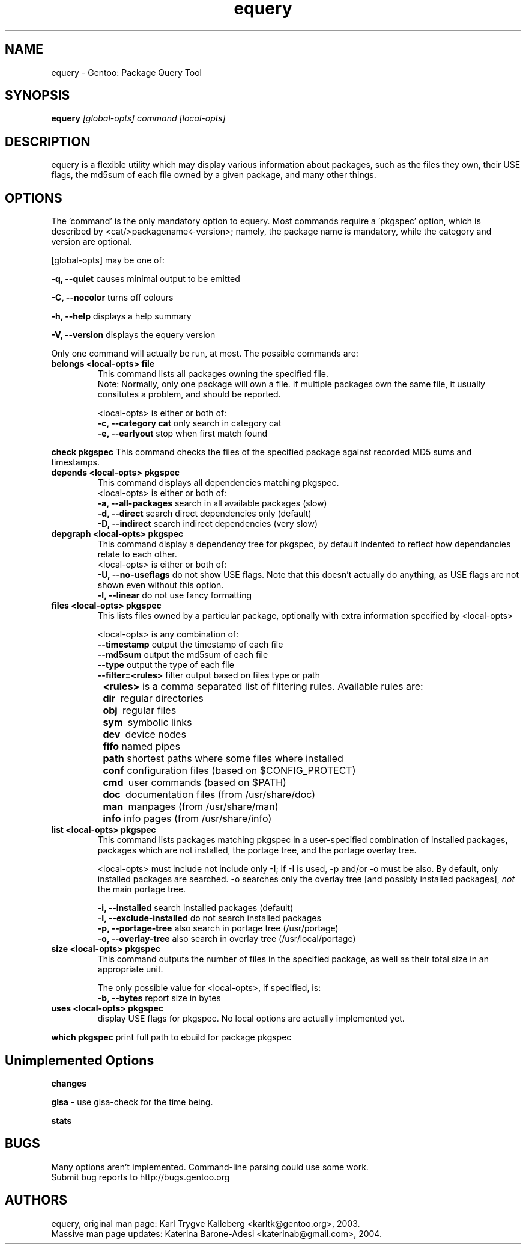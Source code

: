 .TH equery "1" "Jan 2004" "gentoolkit"
.SH NAME
equery \- Gentoo: Package Query Tool
.SH SYNOPSIS
.B equery  
.I [global\-opts] command [local\-opts]
.PP

.SH DESCRIPTION

equery is a flexible utility which may display various information about 
packages, such as the files they own, their USE flags, the md5sum 
of each file owned by a given package, and many other things.

.SH OPTIONS
The 'command' is the only mandatory option to equery.  Most commands require
a 'pkgspec' option, which is described by <cat/>packagename<\-version>;
namely, the package name is mandatory, while the category and version are 
optional.

[global\-opts] may be one of:

.B \-q, \-\-quiet   
causes minimal output to be emitted
.PP
.B \-C, \-\-nocolor 
turns off colours
.PP
.B \-h, \-\-help
displays a help summary
.PP
.B \-V, \-\-version
displays the equery version
.PP

Only one command will actually be run, at most.  The possible commands are: 
.TP
.B belongs <local\-opts> file
This command lists all packages owning the specified file.
.br
Note: Normally, only one package will own a file. If multiple packages own the
same file, it usually consitutes a problem, and should be reported.
.br
.IP
<local\-opts> is either or both of:
.br
.B \-c, \-\-category cat 
only search in category cat
.br
.B \-e, \-\-earlyout 
stop when first match found

.PP
.B check pkgspec
This command checks the files of the specified package against recorded MD5 
sums and timestamps.
.PP
.TP
.B depends <local\-opts> pkgspec
This command displays all dependencies matching pkgspec.
.br
<local\-opts> is either or both of:
.br
.B \-a, \-\-all-packages
search in all available packages (slow)
.br
.B \-d, \-\-direct
search direct dependencies only (default)
.br
.B \-D, \-\-indirect
search indirect dependencies (very slow)
.PP
.TP
.B depgraph <local\-opts> pkgspec
This command display a dependency tree for pkgspec, by default indented to reflect
how dependancies relate to each other.
.br
<local\-opts> is either or both of:
.br
.B \-U, \-\-no\-useflags 
do not show USE flags.  Note that this doesn't actually do anything, as USE flags
are not shown even without this option.
.br
.B \-l, \-\-linear    
do not use fancy formatting 
.PP
.TP
.B files <local\-opts> pkgspec
This lists files owned by a particular package, optionally with extra
information specified by <local\-opts>
.br

<local\-opts> is any combination of:
.br
.B \-\-timestamp
output the timestamp of each file
.br
.B \-\-md5sum
output the md5sum of each file
.br
.B \-\-type
output the type of each file
.br
.B \-\-filter=<rules>
filter output based on files type or path
.br
.B \t<rules>
is a comma separated list of filtering rules. Available rules are:
.br
.B \t\tdir\ 
regular directories
.br
.B \t\tobj\ 
regular files
.br
.B \t\tsym\ 
symbolic links
.br
.B \t\tdev\ 
device nodes
.br
.B \t\tfifo
named pipes
.br
.B \t\tpath
shortest paths where some files where installed
.br
.B \t\tconf
configuration files (based on $CONFIG_PROTECT)
.br
.B \t\tcmd\ 
user commands (based on $PATH)
.br
.B \t\tdoc\ 
documentation files (from /usr/share/doc)
.br
.B \t\tman\ 
manpages (from /usr/share/man)
.br
.B \t\tinfo
info pages (from /usr/share/info)
.PP
.TP
.B list <local\-opts> pkgspec
This command lists packages matching pkgspec in a user\-specified combination
of installed packages, packages which are not installed, the portage tree, and
the portage overlay tree.

<local\-opts> must include not include only \-I;
if \-I is used, \-p and/or \-o must be also.  By default, only installed
packages are searched.  \-o searches only the overlay tree [and possibly
installed packages],
.I not
the main portage tree.

.B \-i, \-\-installed
search installed packages (default)
.br
.B \-I, \-\-exclude\-installed
do not search installed packages
.br
.B \-p, \-\-portage\-tree
also search in portage tree (/usr/portage)
.br
.B \-o, \-\-overlay\-tree
also search in overlay tree (/usr/local/portage)
.PP
.TP
.B size <local\-opts> pkgspec
This command outputs the number of files in the specified package, as well as
their total size in an appropriate unit.

The only possible value for <local\-opts>, if specified, is:
.br
.B \-b, \-\-bytes 
report size in bytes
.PP
.TP
.B uses <local\-opts> pkgspec 
display USE flags for pkgspec.  No local options are actually implemented yet.
.PP
.B which pkgspec 
print full path to ebuild for package pkgspec
.PP

.SH Unimplemented Options
.PP
.B changes
.PP
.B glsa \fR \- use glsa\-check for the time being.
.PP
.B stats



.SH BUGS
Many options aren't implemented.  Command\-line parsing could use some work. 
.br
Submit bug reports to http://bugs.gentoo.org
.SH AUTHORS
equery, original man page: Karl Trygve Kalleberg <karltk@gentoo.org>, 2003.
.br
Massive man page updates: Katerina Barone\-Adesi <katerinab@gmail.com>, 2004.

